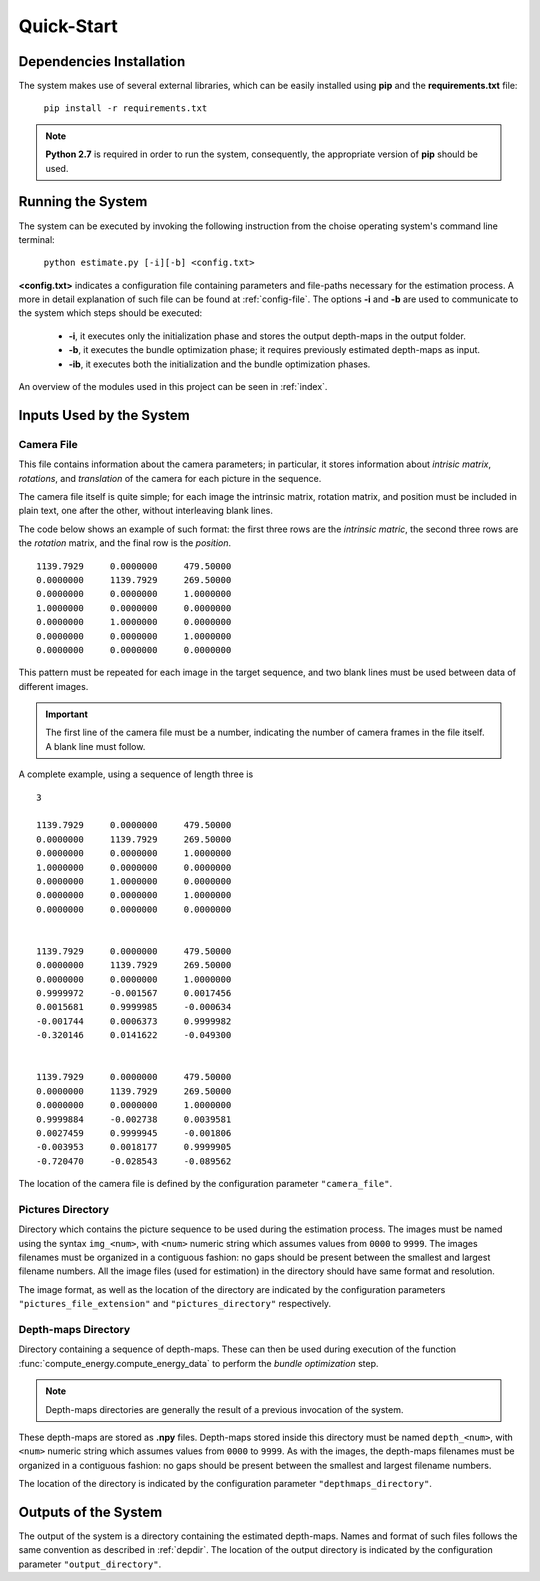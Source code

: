 Quick-Start
===========

Dependencies Installation
-------------------------
The system makes use of several external libraries, which can be easily installed using **pip** and the **requirements.txt** file:

	``pip install -r requirements.txt``

.. note::

	**Python 2.7** is required in order to run the system, consequently, the appropriate version of **pip** should be used. 


Running the System
------------------
The system can be executed by invoking the following instruction from the choise operating system's command line terminal:

	``python estimate.py [-i][-b] <config.txt>``

**<config.txt>** indicates a configuration file containing parameters and file-paths necessary for the estimation process.
A more in detail explanation of such file can be found at :ref:`config-file`.
The options **-i** and **-b** are used to communicate to the system which steps should be executed:

	* **-i**, it executes only the initialization phase and stores the output depth-maps in the output folder.
	* **-b**, it executes the bundle optimization phase; it requires previously estimated depth-maps as input. 
	* **-ib**, it executes both the initialization and the bundle optimization phases.

An overview of the modules used in this project can be seen in :ref:`index`.

Inputs Used by the System
----------------------------
.. In order to work correctly the systems requires several data.

.. _camfile:

Camera File
^^^^^^^^^^^
This file contains information about the camera parameters; in particular, it stores information 
about *intrisic matrix*, *rotations*, and *translation* of the camera for each picture in the sequence.

The camera file itself is quite simple; for each image the intrinsic matrix, 
rotation matrix, and position must be included in plain text, one after the other, without 
interleaving blank lines.

The code below shows an example of such format: the first three rows are the *intrinsic matric*,
the second three rows are the *rotation* matrix, and the final row is the *position*.
::

     1139.7929     0.0000000     479.50000
     0.0000000     1139.7929     269.50000
     0.0000000     0.0000000     1.0000000
     1.0000000     0.0000000     0.0000000
     0.0000000     1.0000000     0.0000000
     0.0000000     0.0000000     1.0000000
     0.0000000     0.0000000     0.0000000

This pattern must be repeated for each image in the target sequence, and two blank lines must be
used between data of different images. 

.. important::
	The first line of the camera file must be a number, indicating the number of camera frames in the
	file itself. A blank line must follow.

A complete example, using a sequence of length three is

::

     3

     1139.7929     0.0000000     479.50000
     0.0000000     1139.7929     269.50000
     0.0000000     0.0000000     1.0000000
     1.0000000     0.0000000     0.0000000
     0.0000000     1.0000000     0.0000000
     0.0000000     0.0000000     1.0000000
     0.0000000     0.0000000     0.0000000


     1139.7929     0.0000000     479.50000
     0.0000000     1139.7929     269.50000
     0.0000000     0.0000000     1.0000000
     0.9999972     -0.001567     0.0017456
     0.0015681     0.9999985     -0.000634
     -0.001744     0.0006373     0.9999982
     -0.320146     0.0141622     -0.049300


     1139.7929     0.0000000     479.50000
     0.0000000     1139.7929     269.50000
     0.0000000     0.0000000     1.0000000
     0.9999884     -0.002738     0.0039581
     0.0027459     0.9999945     -0.001806
     -0.003953     0.0018177     0.9999905
     -0.720470     -0.028543     -0.089562

The location of the camera file is defined by the configuration parameter 
``"camera_file"``.


.. _picdir:

Pictures Directory
^^^^^^^^^^^^^^^^^^
Directory which contains the picture sequence to be used during the estimation process.
The images must be named using the syntax ``img_<num>``, with ``<num>`` numeric string 
which assumes values from ``0000`` to ``9999``. The images filenames must be organized in a 
contiguous fashion: no gaps should be present between the smallest and largest filename numbers.
All the image files (used for estimation) in the directory should have same format and resolution.

The image format, as well as the location of the directory are indicated by the configuration parameters
``"pictures_file_extension"`` and ``"pictures_directory"`` respectively. 

.. _depdir:

Depth-maps Directory
^^^^^^^^^^^^^^^^^^^^
Directory containing a sequence of depth-maps. These can then be used during execution of 
the function :func:`compute_energy.compute_energy_data` to perform the *bundle optimization* step.

.. note::

  Depth-maps directories are generally the result of a previous invocation of the system.

These depth-maps are stored as **.npy** files.
Depth-maps stored inside this directory must be named ``depth_<num>``, with ``<num>`` numeric string 
which assumes values from ``0000`` to ``9999``. As with the images, the depth-maps filenames must be organized in a 
contiguous fashion: no gaps should be present between the smallest and largest filename numbers.

The location of the directory is indicated by the configuration parameter ``"depthmaps_directory"``.

.. _outdir:

Outputs of the System
---------------------
The output of the system is a directory containing the estimated depth-maps.
Names and format of such files follows the same convention as described in :ref:`depdir`.
The location of the output directory is indicated by the configuration parameter ``"output_directory"``.



